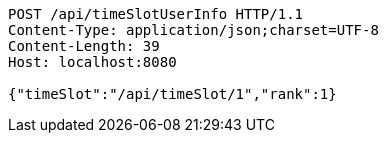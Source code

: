 [source,http,options="nowrap"]
----
POST /api/timeSlotUserInfo HTTP/1.1
Content-Type: application/json;charset=UTF-8
Content-Length: 39
Host: localhost:8080

{"timeSlot":"/api/timeSlot/1","rank":1}
----